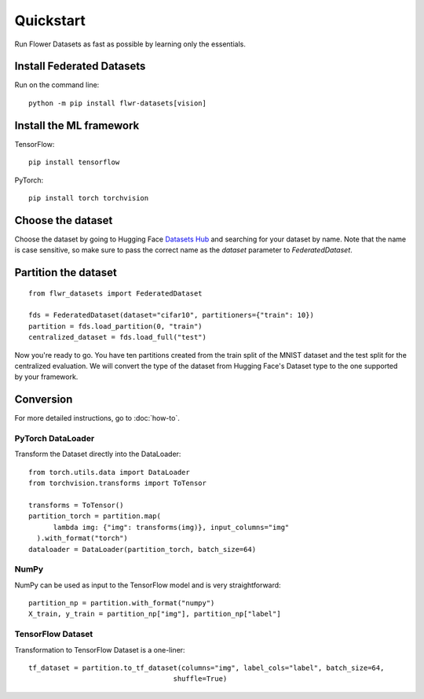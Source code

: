 Quickstart
==========

Run Flower Datasets as fast as possible by learning only the essentials.

Install Federated Datasets
--------------------------
Run on the command line::

  python -m pip install flwr-datasets[vision]

Install the ML framework
------------------------
TensorFlow::

  pip install tensorflow

PyTorch::

  pip install torch torchvision

Choose the dataset
------------------
Choose the dataset by going to Hugging Face `Datasets Hub <https://huggingface.co/datasets>`_ and searching for your
dataset by name. Note that the name is case sensitive, so make sure to pass the correct name as the `dataset` parameter
to `FederatedDataset`.

Partition the dataset
---------------------
::

  from flwr_datasets import FederatedDataset

  fds = FederatedDataset(dataset="cifar10", partitioners={"train": 10})
  partition = fds.load_partition(0, "train")
  centralized_dataset = fds.load_full("test")

Now you're ready to go. You have ten partitions created from the train split of the MNIST dataset and the test split
for the centralized evaluation. We will convert the type of the dataset from Hugging Face's Dataset type to the one
supported by your framework.

Conversion
----------
For more detailed instructions, go to :doc:`how-to`.

PyTorch DataLoader
^^^^^^^^^^^^^^^^^^
Transform the Dataset directly into the DataLoader::

  from torch.utils.data import DataLoader
  from torchvision.transforms import ToTensor

  transforms = ToTensor()
  partition_torch = partition.map(
        lambda img: {"img": transforms(img)}, input_columns="img"
    ).with_format("torch")
  dataloader = DataLoader(partition_torch, batch_size=64)

NumPy
^^^^^
NumPy can be used as input to the TensorFlow model and is very straightforward::

   partition_np = partition.with_format("numpy")
   X_train, y_train = partition_np["img"], partition_np["label"]

TensorFlow Dataset
^^^^^^^^^^^^^^^^^^
Transformation to TensorFlow Dataset is a one-liner::

  tf_dataset = partition.to_tf_dataset(columns="img", label_cols="label", batch_size=64,
                                     shuffle=True)

